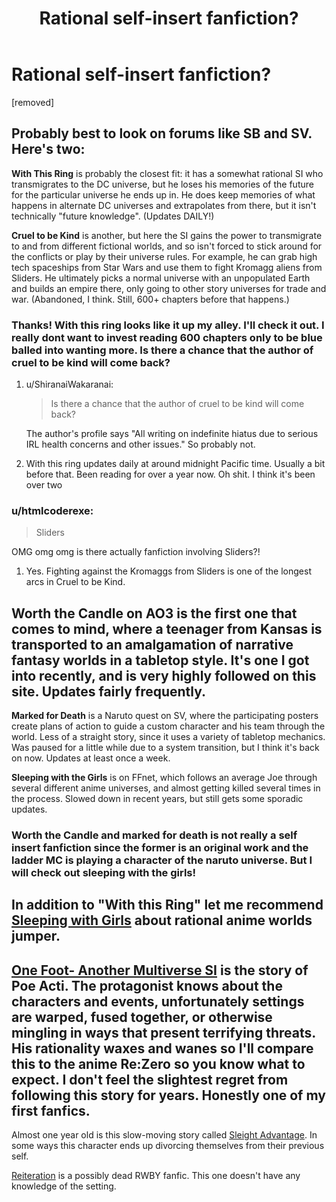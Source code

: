 #+TITLE: Rational self-insert fanfiction?

* Rational self-insert fanfiction?
:PROPERTIES:
:Author: Ih8Otakus
:Score: 7
:DateUnix: 1521446291.0
:DateShort: 2018-Mar-19
:END:
[removed]


** Probably best to look on forums like SB and SV. Here's two:

*With This Ring* is probably the closest fit: it has a somewhat rational SI who transmigrates to the DC universe, but he loses his memories of the future for the particular universe he ends up in. He does keep memories of what happens in alternate DC universes and extrapolates from there, but it isn't technically "future knowledge". (Updates DAILY!)

*Cruel to be Kind* is another, but here the SI gains the power to transmigrate to and from different fictional worlds, and so isn't forced to stick around for the conflicts or play by their universe rules. For example, he can grab high tech spaceships from Star Wars and use them to fight Kromagg aliens from Sliders. He ultimately picks a normal universe with an unpopulated Earth and builds an empire there, only going to other story universes for trade and war. (Abandoned, I think. Still, 600+ chapters before that happens.)
:PROPERTIES:
:Author: ShiranaiWakaranai
:Score: 6
:DateUnix: 1521447712.0
:DateShort: 2018-Mar-19
:END:

*** Thanks! With this ring looks like it up my alley. I'll check it out. I really dont want to invest reading 600 chapters only to be blue balled into wanting more. Is there a chance that the author of cruel to be kind will come back?
:PROPERTIES:
:Author: Ih8Otakus
:Score: 1
:DateUnix: 1521448321.0
:DateShort: 2018-Mar-19
:END:

**** u/ShiranaiWakaranai:
#+begin_quote
  Is there a chance that the author of cruel to be kind will come back?
#+end_quote

The author's profile says "All writing on indefinite hiatus due to serious IRL health concerns and other issues." So probably not.
:PROPERTIES:
:Author: ShiranaiWakaranai
:Score: 2
:DateUnix: 1521448990.0
:DateShort: 2018-Mar-19
:END:


**** With this ring updates daily at around midnight Pacific time. Usually a bit before that. Been reading for over a year now. Oh shit. I think it's been over two
:PROPERTIES:
:Author: xThoth19x
:Score: 1
:DateUnix: 1521452099.0
:DateShort: 2018-Mar-19
:END:


*** u/htmlcoderexe:
#+begin_quote
  Sliders
#+end_quote

OMG omg omg is there actually fanfiction involving Sliders?!
:PROPERTIES:
:Author: htmlcoderexe
:Score: 1
:DateUnix: 1521449182.0
:DateShort: 2018-Mar-19
:END:

**** Yes. Fighting against the Kromaggs from Sliders is one of the longest arcs in Cruel to be Kind.
:PROPERTIES:
:Author: ShiranaiWakaranai
:Score: 2
:DateUnix: 1521449702.0
:DateShort: 2018-Mar-19
:END:


** *Worth the Candle* on AO3 is the first one that comes to mind, where a teenager from Kansas is transported to an amalgamation of narrative fantasy worlds in a tabletop style. It's one I got into recently, and is very highly followed on this site. Updates fairly frequently.

*Marked for Death* is a Naruto quest on SV, where the participating posters create plans of action to guide a custom character and his team through the world. Less of a straight story, since it uses a variety of tabletop mechanics. Was paused for a little while due to a system transition, but I think it's back on now. Updates at least once a week.

*Sleeping with the Girls* is on FFnet, which follows an average Joe through several different anime universes, and almost getting killed several times in the process. Slowed down in recent years, but still gets some sporadic updates.
:PROPERTIES:
:Author: BookStaircase
:Score: 3
:DateUnix: 1521448929.0
:DateShort: 2018-Mar-19
:END:

*** Worth the Candle and marked for death is not really a self insert fanfiction since the former is an original work and the ladder MC is playing a character of the naruto universe. But I will check out sleeping with the girls!
:PROPERTIES:
:Author: Ih8Otakus
:Score: 2
:DateUnix: 1521453513.0
:DateShort: 2018-Mar-19
:END:


** In addition to "With this Ring" let me recommend [[https://www.google.ee/url?q=https://www.fanfiction.net/s/5792734/1/Sleeping-with-the-Girls-Vol-I-Fictional-Reality][Sleeping with Girls]] about rational anime worlds jumper.
:PROPERTIES:
:Author: ShareDVI
:Score: 2
:DateUnix: 1521448457.0
:DateShort: 2018-Mar-19
:END:


** [[https://forums.sufficientvelocity.com/threads/one-foot-another-multiverse-si.11946/][One Foot- Another Multiverse SI]] is the story of Poe Acti. The protagonist knows about the characters and events, unfortunately settings are warped, fused together, or otherwise mingling in ways that present terrifying threats. His rationality waxes and wanes so I'll compare this to the anime Re:Zero so you know what to expect. I don't feel the slightest regret from following this story for years. Honestly one of my first fanfics.

Almost one year old is this slow-moving story called [[https://forums.sufficientvelocity.com/threads/sleight-advantage-naruto-reincarnation-si.37698/][Sleight Advantage]]. In some ways this character ends up divorcing themselves from their previous self.

[[https://www.fanfiction.net/s/11132119/1/Reiteration][Reiteration]] is a possibly dead RWBY fanfic. This one doesn't have any knowledge of the setting.
:PROPERTIES:
:Author: NightmareWarden
:Score: 1
:DateUnix: 1521450158.0
:DateShort: 2018-Mar-19
:END:
